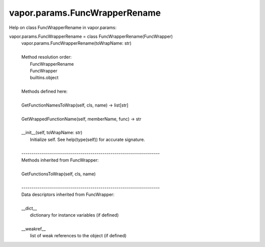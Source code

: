 .. _vapor.params.FuncWrapperRename:


vapor.params.FuncWrapperRename
------------------------------


Help on class FuncWrapperRename in vapor.params:

vapor.params.FuncWrapperRename = class FuncWrapperRename(FuncWrapper)
 |  vapor.params.FuncWrapperRename(toWrapName: str)
 |  
 |  Method resolution order:
 |      FuncWrapperRename
 |      FuncWrapper
 |      builtins.object
 |  
 |  Methods defined here:
 |  
 |  GetFunctionNamesToWrap(self, cls, name) -> list[str]
 |  
 |  GetWrappedFunctionName(self, memberName, func) -> str
 |  
 |  __init__(self, toWrapName: str)
 |      Initialize self.  See help(type(self)) for accurate signature.
 |  
 |  ----------------------------------------------------------------------
 |  Methods inherited from FuncWrapper:
 |  
 |  GetFunctionsToWrap(self, cls, name)
 |  
 |  ----------------------------------------------------------------------
 |  Data descriptors inherited from FuncWrapper:
 |  
 |  __dict__
 |      dictionary for instance variables (if defined)
 |  
 |  __weakref__
 |      list of weak references to the object (if defined)

